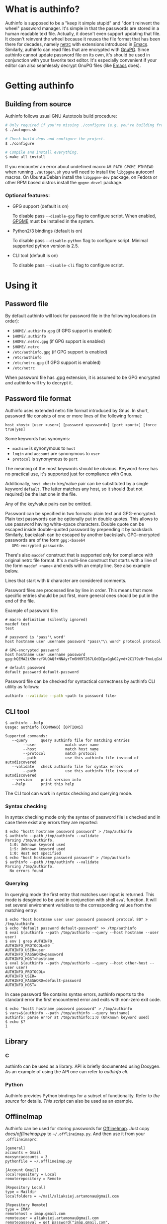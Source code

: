 #+AUTHOR: Aliaksey Artamonau
#+EMAIL: aliaksiej.artamonau@gmail.com

* What is authinfo?

  Authinfo is supposed to be a "keep it simple stupid" and "don't reinvent the
  wheel" password manager. It's simple in that the passwords are stored in a
  human readable text file. Actually, it doesn't even support updating that
  file. It doesn't reinvent the wheel because it reuses the file format that
  has been there for decades, namely [[http://linux.about.com/library/cmd/blcmdl5_netrc.htm][netrc]] with extensions introduced in
  [[https://www.gnu.org/software/emacs/manual/html_node/auth/Help-for-users.html#Help-for-users][Emacs]]. Similarly, authinfo can read files that are encrypted with
  [[http://www.gnupg.org/][GnuPG]]. Since authinfo cannot update password file on its own, it's should be
  used in conjunction with your favorite text editor. It's especially
  convenient if your editor can also seamlessly decrypt GnuPG files (like
  [[https://www.gnu.org/software/emacs/][Emacs]] does).

* Getting authinfo
** Building from source

   Authinfo follows usual GNU Autotools build procedure:

   #+BEGIN_SRC sh
   # Only required if you're missing ./configure (e.g. you're building from git)
   $ ./autogen.sh

   # Check build deps and configure the project.
   $ ./configure

   # Compile and install everything.
   $ make all install
   #+END_SRC

   If you encounter an error about undefined macro =AM_PATH_GPGME_PTHREAD= when
   running =./autogen.sh= you will need to install the =libgpgme= autoconf
   macros. On Ubuntu/Debian install the =libgpgme-dev= package, on Fedora or
   other RPM based distros install the =gpgme-devel= package.

*** Optional features:
     - GPG support (default is on)

       To disable pass =--disable-gpg= flag to configure script. When enabled,
       [[http://www.gnupg.org/related_software/gpgme/][GPGME]] must be installed in the system.

     - Python2/3 bindings (default is on)

       To disable pass =--disable-python= flag to configure script. Minimal
       supported python version is 2.5.

     - CLI tool (default is on)

       To disable pass =--disable-cli= flag to configure script.

* Using it
** Password file

   By default authinfo will look for password file in the following locations
   (in order):

     - =$HOME/.authinfo.gpg= (if GPG support is enabled)
     - =$HOME/.authinfo=
     - =$HOME/.netrc.gpg= (if GPG support is enabled)
     - =$HOME/.netrc=
     - =/etc/authinfo.gpg= (if GPG support is enabled)
     - =/etc/authinfo=
     - =/etc/netrc.gpg= (if GPG support is enabled)
     - =/etc/netrc=

   When password file has .gpg extension, it is assumed to be GPG encrypted
   and authinfo will try to decrypt it.

** Password file format

   Authinfo uses extended netrc file format introduced by Gnus. In short,
   password file consists of one or more lines of the following format:

   #+BEGIN_EXAMPLE
   host <host> [user <user>] [password <password>] [port <port>] [force true|yes]
   #+END_EXAMPLE

   Some keywords has synonyms:

    - =machine= is synonymous to =host=
    - =login= and =account= are synonymous to =user=
    - =protocol= is synonymous to =port=

   The meaning of the most keywords should be obvious. Keyword =force= has no
   practical use, it's supported just for compliance with Gnus.

   Additionally, =host <host>= key/value pair can be substituted by a single
   keyword =default=. The latter matches any host, so it should (but not
   required) be the last one in the file.

   Any of the key/value pairs can be omitted.

   Password can be specified in two formats: plain text and
   GPG-encrypted. Plain text passwords can be optionally put in double
   quotes. This allows to use password having white-space characters. Double
   quote can be escaped inside double-quoted password by prepending it by
   backslash. Similarly, backslash can be escaped by another
   backslash. GPG-encrypted passwords are of the form =gpg:<base64
   GPG-encrypted password>=.

   There's also =macdef= construct that is supported only for compliance with
   original netrc file format. It's a multi-line construct that starts with a
   line of the form =macdef <name>= and ends with an empty line. See also
   example below.

   Lines that start with # character are considered comments.

   Password files are processed line by line in order. This means that more
   specific entries should be put first, more general ones should be put in
   the end of the file.

   Example of password file:

   #+BEGIN_EXAMPLE
   # macro definition (silently ignored)
   macdef test
   test

   # password is 'pass"\ word'
   host hostname user username password "pass\"\\ word" protocol protocol

   # GPG-encrypted password
   host hostname user username password gpg:hQEMA2iK9nrzfXUQAQf+NNAyrTm6HH9T267LOdDIpxGgkG2yvd+2C179zHrTmxLqGs0oVH1Fi2kQIlnACATF/JxoCN9+dKJ1qOmNRx0l9bSkoLBqGPOI8yDu0jyYMZw35Bz7+12uMaDFtapluYq6YZrNcLIpHkSB/dq5is127+abUY68C1+lvGgO9ry+r74e5AcHl8xBOFly3rj/hTuRTDwPemog6kZ2gs9Swjffiqt5kJm/fgctKRhntPqWYQz3jfcc1oQQN9SRuy6y3cy4jaqB7VyQNi38630vqHiuf0Ha+kFe9xYonkWtAxpJyPPzQMegjd0IsCjvZyKezyQeX9EcMSEd1b9U/Ot0KS+1+9JDAd0Z87Cp7q+rYThR5OThbIu3iW9L4ofIqMolHqwsXux2BbiRafzjzF/RVzoy+KkBv0P5GBX0lPXR0ytWlwsTWRSLkQ==

   # default password
   default password default-password
   #+END_EXAMPLE

   Password file can be checked for syntactical correctness by authinfo CLI
   utility as follows:

   #+BEGIN_SRC sh
   authinfo --validate --path <path to password file>
   #+END_SRC

** CLI tool

   #+BEGIN_EXAMPLE
   $ authinfo --help
   Usage: authinfo [COMMAND] [OPTIONS]

   Supported commands:
      --query      query authinfo file for matching entries
           --user             match user name
           --host             match host name
           --protocol         match protocol
           --path             use this authinfo file instead of autodiscovered
      --validate   check authinfo file for syntax errors
           --path             use this authinfo file instead of autodiscovered
      --version    print version info
      --help       print this help
   #+END_EXAMPLE


   The CLI tool can work in syntax checking and querying mode.

*** Syntax checking

   In syntax checking mode only the syntax of password file is checked and in
   case there exist any errors they are reported:

   #+BEGIN_EXAMPLE
   $ echo "hostt hostname password password" > /tmp/authinfo
   $ authinfo --path /tmp/authinfo --validate
   Parsing /tmp/authinfo.
     1:0: Unknown keyword used
     1:5: Unknown keyword used
     1:0: Host not specified
   $ echo "host hostname password password" > /tmp/authinfo
   $ authinfo --path /tmp/authinfo --validate
   Parsing /tmp/authinfo.
     No errors found
   #+END_EXAMPLE

*** Querying

   In querying mode the first entry that matches user input is returned. This
   mode is desgined to be used in conjunction with shell =eval= function. It
   will set several environment variables to the corresponding values from the
   matching entry:

   #+BEGIN_EXAMPLE
   $ echo "host hostname user user password password protocol 80" > /tmp/authinfo
   $ echo "default password default-password" >> /tmp/authinfo
   $ eval $(authinfo --path /tmp/authinfo --query --host hostname --user user)
   $ env | grep AUTHINFO_
   AUTHINFO_PROTOCOL=80
   AUTHINFO_USER=user
   AUTHINFO_PASSWORD=password
   AUTHINFO_HOST=hostname
   $ eval $(authinfo --path /tmp/authinfo --query --host other-host --user user)
   AUTHINFO_PROTOCOL=
   AUTHINFO_USER=
   AUTHINFO_PASSWORD=default-password
   AUTHINFO_HOST=
   #+END_EXAMPLE

   In case password file contains syntax errors, authinfo reports to the
   standard error the first encountered error and exits with non-zero exit
   code.

   #+BEGIN_EXAMPLE
   $ echo "hostt hostname password password" > /tmp/authinfo
   $ vars=$(authinfo --path /tmp/authinfo --query hostname)
   authinfo: parse error at /tmp/authinfo:1:0 (Unknown keyword used)
   $ echo $?
   1
   #+END_EXAMPLE

** Library
*** C

    authinfo can be used as a library. API is briefly documented using
    Doxygen. As an example of using the API one can refer to [[src/cli.c][authinfo cli]].

*** Python

    Authinfo provides Python bindings for a subset of functionality. Refer to
    [[python/authinfo.py][the source]] for details. [[docs/offlineimap.py][This script]] can also be used as an example.

** OfflineImap

   Authinfo can be used for storing passwords for [[http://offlineimap.org/][OfflineImap]]. Just copy
   [[docs/offlineimap.py]] to =~/.offlineimap.py=. And then use it from your
   =.offlineimaprc=:

   #+BEGIN_EXAMPLE
   [general]
   accounts = Gmail
   maxsyncaccounts = 3
   pythonfile = ~/.offlineimap.py

   [Account Gmail]
   localrepository = Local
   remoterepository = Remote

   [Repository Local]
   type = Maildir
   localfolders = ~/mail/aliaksiej.artamonau@gmail.com

   [Repository Remote]
   type = IMAP
   remotehost = imap.gmail.com
   remoteuser = aliaksiej.artamonau@gmail.com
   remotepasseval = get_password("imap.gmail.com", "aliaksiej.artamonau@gmail.com")
   ssl = yes
   maxconnections = 1
   realdelete = no
   cert_fingerprint = b0ba392bba326e6feb1add4d04fa0fb86cd173fa
   #+END_EXAMPLE


** Pidgin

   Authinfo can also be used to keep passwords for libpurple based IM clients
   like [[http://pidgin.im/][Pidgin]]. Please refer to [[https://github.com/aartamonau/pidgin-authinfo][pidgin-authinfo]] page for details.
